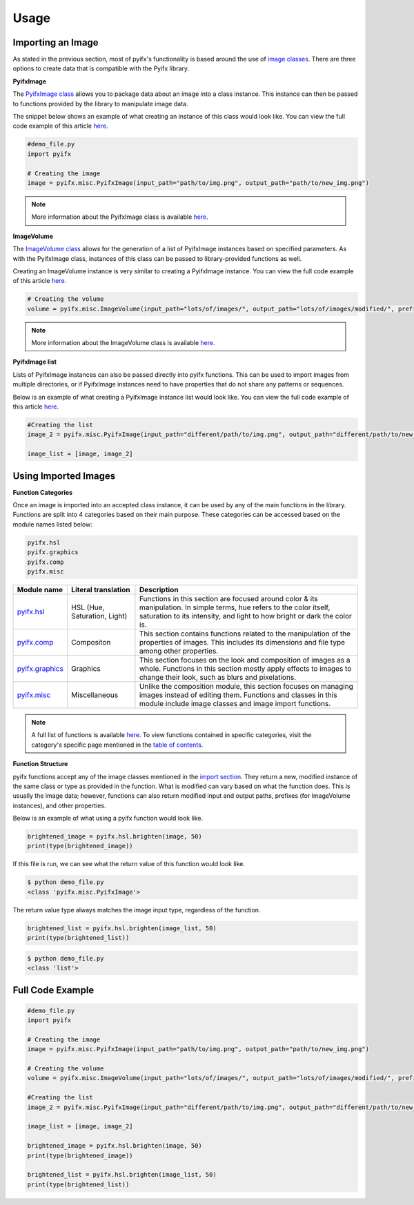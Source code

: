 Usage
=====

Importing an Image
-----------------
As stated in the previous section, most of pyifx's functionality is based around the use of `image classes <image_classes.html>`_. There are three options to create data that is compatible with the Pyifx library.

**PyifxImage**

The `PyifxImage class <image_classes.html#pyifx-image>`_ allows you to package data about an image into a class instance. This instance can then be passed to functions provided by the library to manipulate image data.

The snippet below shows an example of what creating an instance of this class would look like. You can view the full code example of this article `here <usage.html#full-code-example>`_.

.. code-block ::

	#demo_file.py
	import pyifx

	# Creating the image
	image = pyifx.misc.PyifxImage(input_path="path/to/img.png", output_path="path/to/new_img.png")



.. note :: More information about the PyifxImage class is available `here <image_classes.html#pyifx-image>`_.

**ImageVolume**

The `ImageVolume class <image_classes.html#image-volume>`_ allows for the generation of a list of PyifxImage instances based on specified parameters. As with the PyifxImage class, instances of this class can be passed to library-provided functions as well.

Creating an ImageVolume instance is very similar to creating a PyifxImage instance. You can view the full code example of this article `here <usage.html#full-code-example>`_.

.. code-block ::

	# Creating the volume
	volume = pyifx.misc.ImageVolume(input_path="lots/of/images/", output_path="lots/of/images/modified/", prefix="_")

.. note :: More information about the ImageVolume class is available `here <image_classes.html#image-volume>`_.

**PyifxImage list**

Lists of PyifxImage instances can also be passed directly into pyifx functions. This can be used to import images from multiple directories, or if PyifxImage instances need to have properties that do not share any patterns or sequences.

Below is an example of what creating a PyifxImage instance list would look like. You can view the full code example of this article `here <usage.html#full-code-example>`_.

.. code-block ::

	#Creating the list 
	image_2 = pyifx.misc.PyifxImage(input_path="different/path/to/img.png", output_path="different/path/to/new_img.png")

	image_list = [image, image_2]

Using Imported Images
---------------------

**Function Categories**

Once an image is imported into an accepted class instance, it can be used by any of the main functions in the library. Functions are split into 4 categories based on their main purpose. These categories can be accessed based on the module names listed below:

.. code-block ::

	pyifx.hsl
	pyifx.graphics
	pyifx.comp
	pyifx.misc

+------------------------------------+------------------------------+--------------------------------------------------------------------+
| Module name                        | Literal translation          | Description                                                        |
+====================================+==============================+====================================================================+
| `pyifx.hsl <hsl.html>`_            | HSL (Hue, Saturation, Light) | Functions in this section are focused around color & its           |
|                                    |                              | manipulation. In simple terms, hue refers to the color itself,     |
|                                    |                              | saturation to its intensity, and light to how bright or dark the   |
|                                    |                              | color is.                                                          |
+------------------------------------+------------------------------+--------------------------------------------------------------------+
| `pyifx.comp <comp.html>`_          | Compositon                   | This section contains functions related to the manipulation of the |
|                                    |                              | properties of images. This includes its dimensions and file type   |
|                                    |                              | among other properties.                                            |
+------------------------------------+------------------------------+--------------------------------------------------------------------+
| `pyifx.graphics <graphics.html>`_  | Graphics                     | This section focuses on the look and composition of images as a    |
|                                    |                              | whole. Functions in this section mostly apply effects to images to |
|                                    |                              | change their look, such as blurs and pixelations.                  |
+------------------------------------+------------------------------+--------------------------------------------------------------------+ 
| `pyifx.misc <misc.html>`_          | Miscellaneous                | Unlike the composition module, this section focuses on managing    |
|                                    |                              | images instead of editing them. Functions and classes in this      |
|                                    |                              | module include image classes and image import functions.           | 
+------------------------------------+------------------------------+--------------------------------------------------------------------+

.. note :: A full list of functions is available `here <modules.html>`_. To view functions contained in specific categories, visit the category's specific page mentioned in the `table of contents <index.html>`_.

**Function Structure**

pyifx functions accept any of the image classes mentioned in the `import section <#importing-an-image>`_. They return a new, modified instance of the same class or type as provided in the function. What is modified can vary based on what the function does. This is usually the image data; however, functions can also return modified input and output paths, prefixes (for ImageVolume instances), and other properties.

Below is an example of what using a pyifx function would look like.

.. code-block ::

	brightened_image = pyifx.hsl.brighten(image, 50)
	print(type(brightened_image))

If this file is run, we can see what the return value of this function would look like.

.. code-block :: bash

	$ python demo_file.py
	<class 'pyifx.misc.PyifxImage'>

The return value type always matches the image input type, regardless of the function.

.. code-block ::

	brightened_list = pyifx.hsl.brighten(image_list, 50)
	print(type(brightened_list))

.. code-block :: bash
	
	$ python demo_file.py
	<class 'list'>


Full Code Example
-----------------

.. code-block ::

	#demo_file.py
	import pyifx

	# Creating the image
	image = pyifx.misc.PyifxImage(input_path="path/to/img.png", output_path="path/to/new_img.png")

	# Creating the volume
	volume = pyifx.misc.ImageVolume(input_path="lots/of/images/", output_path="lots/of/images/modified/", prefix="_")

	#Creating the list 
	image_2 = pyifx.misc.PyifxImage(input_path="different/path/to/img.png", output_path="different/path/to/new_img.png")

	image_list = [image, image_2]

	brightened_image = pyifx.hsl.brighten(image, 50)
	print(type(brightened_image))

	brightened_list = pyifx.hsl.brighten(image_list, 50)
	print(type(brightened_list))	
